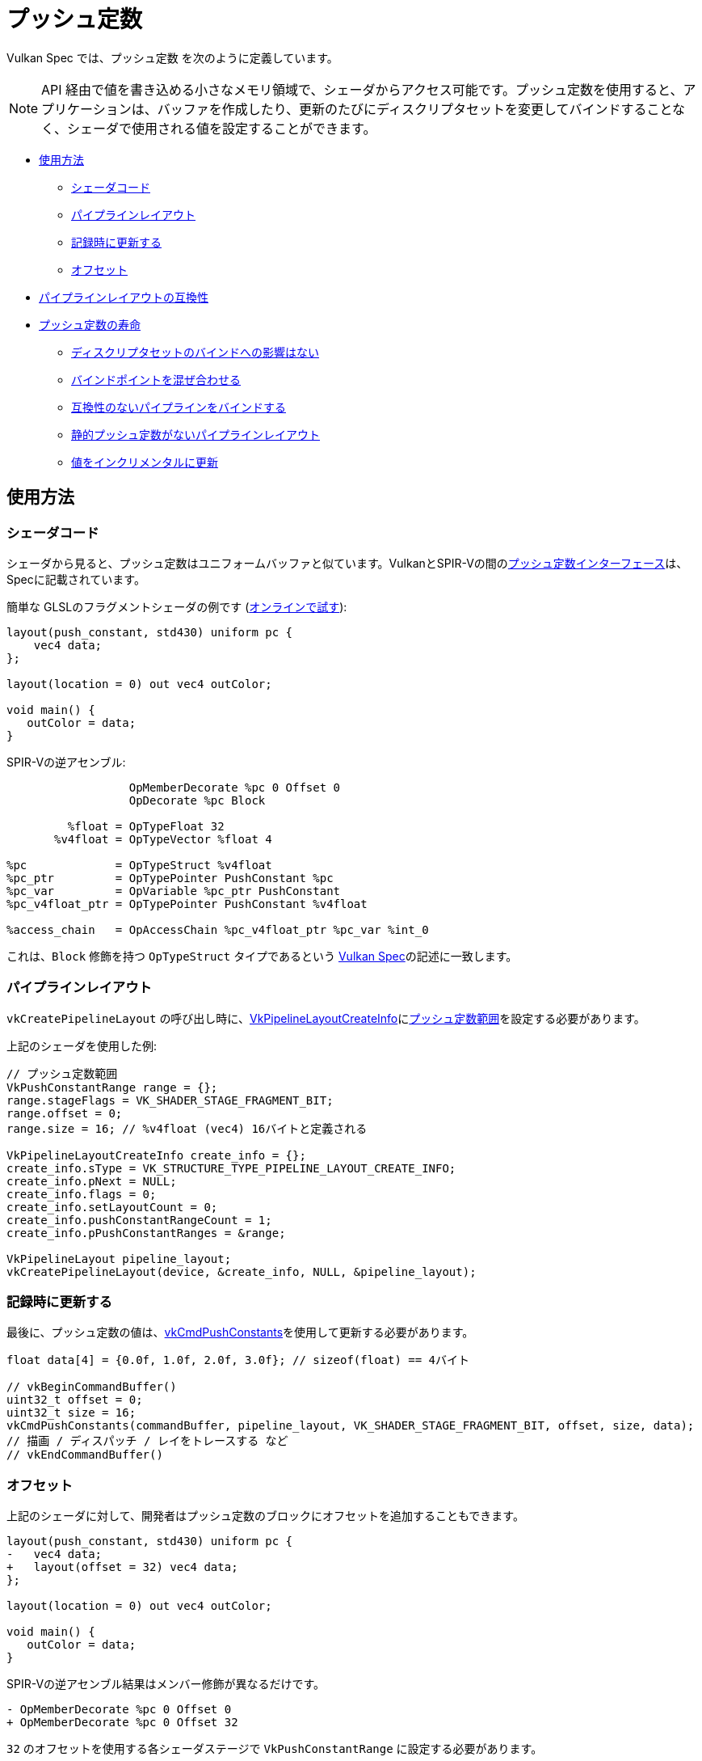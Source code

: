 // Copyright 2022 The Khronos Group, Inc.
// SPDX-License-Identifier: CC-BY-4.0

ifndef::chapters[:chapters:]
ifndef::images[:images: images/]

[[push-constants]]
= プッシュ定数

Vulkan Spec では、`プッシュ定数` を次のように定義しています。

[NOTE]
====
API 経由で値を書き込める小さなメモリ領域で、シェーダからアクセス可能です。プッシュ定数を使用すると、アプリケーションは、バッファを作成したり、更新のたびにディスクリプタセットを変更してバインドすることなく、シェーダで使用される値を設定することができます。
====

* <<pc-how-to-us, 使用方法>>
** <<pc-shader-code, シェーダコード>>
** <<pc-pipeline-layout, パイプラインレイアウト>>
** <<pc-updating, 記録時に更新する>>
** <<pc-offsets, オフセット>>
* <<pc-pipeline-layout-compatibility, パイプラインレイアウトの互換性>>
* <<pc-lifetime, プッシュ定数の寿命>>
** <<pc-binding-descriptor-sets, ディスクリプタセットのバインドへの影響はない>>
** <<pc-mixing-bind-points, バインドポイントを混ぜ合わせる>>
** <<pc-binding-non-compatible, 互換性のないパイプラインをバインドする>>
** <<pc-layout-without, 静的プッシュ定数がないパイプラインレイアウト>>
** <<pc-updated-incrementally, 値をインクリメンタルに更新>>

[[pc-how-to-us]]
== 使用方法

[[pc-shader-code]]
=== シェーダコード

シェーダから見ると、プッシュ定数はユニフォームバッファと似ています。VulkanとSPIR-Vの間のlink:https://docs.vulkan.org/spec/latest/chapters/interfaces.html#interfaces-resources-pushconst[プッシュ定数インターフェース]は、Specに記載されています。

簡単な GLSLのフラグメントシェーダの例です (link:https://godbolt.org/z/93WaYd8dE[オンラインで試す]):

[source,glsl]
----
layout(push_constant, std430) uniform pc {
    vec4 data;
};

layout(location = 0) out vec4 outColor;

void main() {
   outColor = data;
}
----

SPIR-Vの逆アセンブル:

[source,swift]
----
                  OpMemberDecorate %pc 0 Offset 0
                  OpDecorate %pc Block

         %float = OpTypeFloat 32
       %v4float = OpTypeVector %float 4

%pc             = OpTypeStruct %v4float
%pc_ptr         = OpTypePointer PushConstant %pc
%pc_var         = OpVariable %pc_ptr PushConstant
%pc_v4float_ptr = OpTypePointer PushConstant %v4float

%access_chain   = OpAccessChain %pc_v4float_ptr %pc_var %int_0
----

これは、`Block` 修飾を持つ `OpTypeStruct` タイプであるという link:https://docs.vulkan.org/spec/latest/chapters/interfaces.html#interfaces-resources-pushconst[Vulkan Spec]の記述に一致します。

[[pc-pipeline-layout]]
=== パイプラインレイアウト

`vkCreatePipelineLayout` の呼び出し時に、link:https://www.khronos.org/registry/vulkan/specs/latest/man/html/VkPipelineLayoutCreateInfo.html[VkPipelineLayoutCreateInfo]にlink:https://www.khronos.org/registry/vulkan/specs/latest/man/html/VkPushConstantRange.html[プッシュ定数範囲]を設定する必要があります。

上記のシェーダを使用した例:

[source,cpp]
----
// プッシュ定数範囲
VkPushConstantRange range = {};
range.stageFlags = VK_SHADER_STAGE_FRAGMENT_BIT;
range.offset = 0;
range.size = 16; // %v4float (vec4) 16バイトと定義される

VkPipelineLayoutCreateInfo create_info = {};
create_info.sType = VK_STRUCTURE_TYPE_PIPELINE_LAYOUT_CREATE_INFO;
create_info.pNext = NULL;
create_info.flags = 0;
create_info.setLayoutCount = 0;
create_info.pushConstantRangeCount = 1;
create_info.pPushConstantRanges = &range;

VkPipelineLayout pipeline_layout;
vkCreatePipelineLayout(device, &create_info, NULL, &pipeline_layout);
----

[[pc-updating]]
=== 記録時に更新する

最後に、プッシュ定数の値は、link:https://www.khronos.org/registry/vulkan/specs/latest/man/html/vkCmdPushConstants.html[vkCmdPushConstants]を使用して更新する必要があります。

[source,cpp]
----
float data[4] = {0.0f, 1.0f, 2.0f, 3.0f}; // sizeof(float) == 4バイト

// vkBeginCommandBuffer()
uint32_t offset = 0;
uint32_t size = 16;
vkCmdPushConstants(commandBuffer, pipeline_layout, VK_SHADER_STAGE_FRAGMENT_BIT, offset, size, data);
// 描画 / ディスパッチ / レイをトレースする など
// vkEndCommandBuffer()
----

[[pc-offsets]]
=== オフセット

上記のシェーダに対して、開発者はプッシュ定数のブロックにオフセットを追加することもできます。

[source,patch]
----
layout(push_constant, std430) uniform pc {
-   vec4 data;
+   layout(offset = 32) vec4 data;
};

layout(location = 0) out vec4 outColor;

void main() {
   outColor = data;
}
----

SPIR-Vの逆アセンブル結果はメンバー修飾が異なるだけです。

[source,patch]
----
- OpMemberDecorate %pc 0 Offset 0
+ OpMemberDecorate %pc 0 Offset 32
----

`32` のオフセットを使用する各シェーダステージで `VkPushConstantRange` に設定する必要があります。

[source,patch]
----
VkPushConstantRange range = {};
range.stageFlags = VK_SHADER_STAGE_FRAGMENT_BIT;
-range.offset = 0;
+range.offset = 32;
range.size = 16;
----

次の図は、プッシュ定数のオフセットの仕組みを視覚化したものです。

image::../../../chapters/images/push_constant_offset.png[push_constant_offset]

[[pc-pipeline-layout-compatibility]]
== パイプラインレイアウトの互換性

Vulkan Spec では、link:https://docs.vulkan.org/spec/latest/chapters/descriptorsets.html#descriptorsets-compatibility[プッシュ定数との互換]を次のように定義しています。

[NOTE]
====
パイプラインレイアウトが同じプッシュ定数範囲で作成された場合
====

つまり、バインドされた link:https://docs.vulkan.org/spec/latest/chapters/pipelines.html#pipelines-bindpoint-commands[パイプラインコマンド]　（`vkCmdDraw`、`vkCmdDispatch` など）が呼ばれる直前の `vkCmdPushConstants` と `vkCmdBindPipeline`（適切な `VkPipelineBindPoint` 用）で使用された `VkPipelineLayout` は、**同じ** `VkPushConstantRange` を持っている必要があります。

[[pc-lifetime]]
== プッシュ定数の寿命

プッシュ定数の寿命は、いくつかの　link:https://github.com/KhronosGroup/Vulkan-Docs/issues/1081[エッジ] link:https://github.com/KhronosGroup/Vulkan-Docs/issues/1485[ケース]　を持つことができます。以下は、プッシュ定数で何が有効で何が無効かについて、一般的な例を示すためのものです。

[NOTE]
====
`dEQP-VK.pipeline.push_constant.lifetime.*` でいくつかのCTSテストがあります。
====

[[pc-binding-descriptor-sets]]
=== ディスクリプタセットのバインドへの影響はない

プッシュ定数はディスクリプタに結びつかないので `vkCmdBindDescriptorSets` を使用しても、プッシュ定数の寿命やパイプラインレイアウトの互換性には影響しません。

[[pc-mixing-bind-points]]
=== バインドポイントを混ぜ合わせる

2つの異なる `VkPipelineBindPoint` に対して、それぞれのシェーダで異なるプッシュ定数を使用できます。

[source,cpp]
----
// プッシュ定数範囲が異なるため、パイプラインレイアウトの互換性がない
VkPipelineLayout layout_graphics; // VK_SHADER_STAGE_FRAGMENT_BIT
VkPipelineLayout layout_compute;  // VK_SHADER_STAGE_COMPUTE_BIT

// vkBeginCommandBuffer()
vkCmdBindPipeline(pipeline_graphics); // layout_graphics
vkCmdBindPipeline(pipeline_compute);  // layout_compute

vkCmdPushConstants(layout_graphics); // VK_SHADER_STAGE_FRAGMENT_BIT
// 最後のパイプラインとグラフィックスのプッシュ定数に互換性があるため有効
vkCmdDraw();

vkCmdPushConstants(layout_compute); // VK_SHADER_STAGE_COMPUTE_BIT
vkCmdDispatch(); // 有効
// vkEndCommandBuffer()
----

[[pc-binding-non-compatible]]
=== 互換性のないパイプラインをバインドする

Vulkan Spec では以下のように述べられています:

[NOTE]
====
プッシュ定数レイアウトと互換性のないレイアウトでパイプラインをバインドしても、プッシュ定数の値が乱れることはありません。
====

例を示します:

[source,cpp]
----
// vkBeginCommandBuffer()
vkCmdPushConstants(layout_0);
vkCmdBindPipeline(pipeline_b); // layout_0と互換性なし
vkCmdBindPipeline(pipeline_a); // layout_0と互換性あり
vkCmdDraw(); // 有効
// vkEndCommandBuffer()

// vkBeginCommandBuffer()
vkCmdBindPipeline(pipeline_b); // layout_0と互換性なし
vkCmdPushConstants(layout_0);
vkCmdBindPipeline(pipeline_a); // layout_0と互換性あり
vkCmdDraw(); // 有効
// vkEndCommandBuffer()

// vkBeginCommandBuffer()
vkCmdPushConstants(layout_0);
vkCmdBindPipeline(pipeline_a); // layout_0と互換性あり
vkCmdBindPipeline(pipeline_b); // layout_0と互換性なし
vkCmdDraw(); // 無効
// vkEndCommandBuffer()
----

[[pc-layout-without]]
=== 静的プッシュ定数がないパイプラインレイアウト

また、パイプラインレイアウトに `VkPushConstantRange` があるものの、シェーダにプッシュ定数がない場合も有効です。例を示します:

[source,cpp]
----
VkPushConstantRange range = {VK_SHADER_STAGE_VERTEX_BIT, 0, 4};
VkPipelineLayoutCreateInfo pipeline_layout_info = {VK_SHADER_STAGE_VERTEX_BIT. 1, &range};
----

[source,glsl]
----
void main() {
   gl_Position = vec4(1.0);
}
----

上記のようなシェーダとパイプラインレイアウトで `VkPipeline` を作成した場合でも、`vkCmdPushConstants` を呼び出すことは**有効**です。

`vkCmdPushConstants` は、`VkPipelineLayout` の使用法と結びついていると考えることができます。これを踏まえると、`vkCmdDraw` や `vkCmdDispatch` を呼び出す前に、それらが一致している必要があることが理解できます。

シェーダが使用しないディスクリプタセットをバインドすることが可能で、プッシュ定数も同じように動作します。

[[pc-updated-incrementally]]
=== 値をインクリメンタルに更新

コマンドバッファの有効期間中、プッシュ定数はインクリメンタルに更新できます。

`vec4` プッシュ定数の例を示します。

[source,cpp]
----
// vkBeginCommandBuffer()
vkCmdBindPipeline();
vkCmdPushConstants(offset: 0, size: 16, value = [0, 0, 0, 0]);
vkCmdDraw(); // 値 = [0, 0, 0, 0]

vkCmdPushConstants(offset: 4, size: 8, value = [1 ,1]);
vkCmdDraw(); // 値 = [0, 1, 1, 0]

vkCmdPushConstants(offset: 8, size: 8, value = [2, 2]);
vkCmdDraw(); // 値 = [0, 1, 2, 2]
// vkEndCommandBuffer()
----

